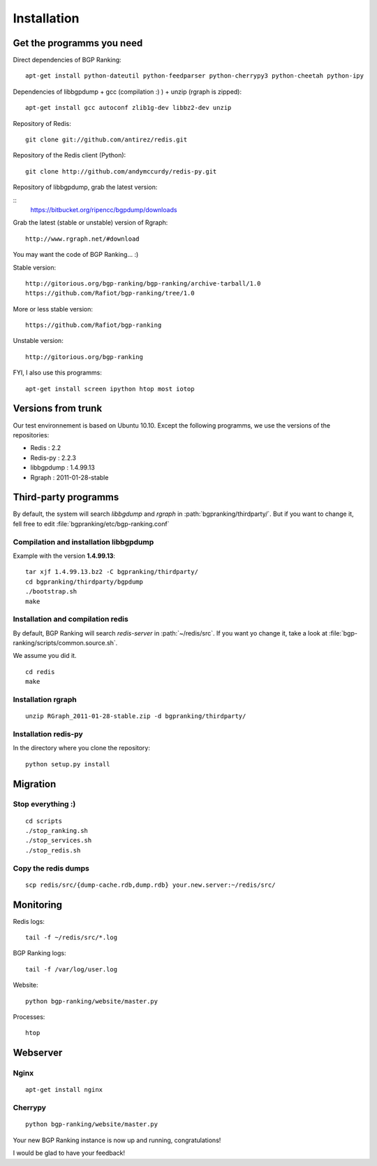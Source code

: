 ************
Installation
************


Get the programms you need
==========================

Direct dependencies of BGP Ranking:

::
    
    apt-get install python-dateutil python-feedparser python-cherrypy3 python-cheetah python-ipy


Dependencies of libbgpdump + gcc (compilation :) ) + unzip (rgraph is zipped):

::
    
    apt-get install gcc autoconf zlib1g-dev libbz2-dev unzip


Repository of Redis:

::

    git clone git://github.com/antirez/redis.git

Repository of the Redis client (Python):

::

    git clone http://github.com/andymccurdy/redis-py.git

Repository of libbgpdump, grab the latest version:

::
    https://bitbucket.org/ripencc/bgpdump/downloads


Grab the latest (stable or unstable) version of Rgraph:

::
    
    http://www.rgraph.net/#download 


You may want the code of BGP Ranking... :)

Stable version:

::
    
    http://gitorious.org/bgp-ranking/bgp-ranking/archive-tarball/1.0
    https://github.com/Rafiot/bgp-ranking/tree/1.0

More or less stable version:

::
    
    https://github.com/Rafiot/bgp-ranking

Unstable version: 

::
    
    http://gitorious.org/bgp-ranking


FYI, I also use this programms:

::

    apt-get install screen ipython htop most iotop

Versions from trunk
===================

Our test environnement is based on Ubuntu 10.10. Except the following programms, we use the
versions of the repositories: 

* Redis : 2.2
* Redis-py : 2.2.3
* libbgpdump : 1.4.99.13
* Rgraph : 2011-01-28-stable


Third-party programms
=====================

By default, the system will search `libbgdump` and `rgraph` in :path:`bgpranking/thirdparty/`.
But if you want to change it, fell free to edit :file:`bgpranking/etc/bgp-ranking.conf`

Compilation and installation libbgpdump
---------------------------------------

Example with the version **1.4.99.13**:

::
    
    tar xjf 1.4.99.13.bz2 -C bgpranking/thirdparty/
    cd bgpranking/thirdparty/bgpdump
    ./bootstrap.sh
    make

Installation and compilation redis
----------------------------------

By default, BGP Ranking will search `redis-server` in :path:`~/redis/src`. If you want 
yo change it, take a look at :file:`bgp-ranking/scripts/common.source.sh`.

We assume you did it. 

::
    
    cd redis
    make

Installation rgraph
-------------------

::
    
    unzip RGraph_2011-01-28-stable.zip -d bgpranking/thirdparty/

Installation redis-py
---------------------

In the directory where you clone the repository:

::
    
    python setup.py install


Migration
=========

Stop everything :)
------------------

::
    
    cd scripts
    ./stop_ranking.sh
    ./stop_services.sh
    ./stop_redis.sh


Copy the redis dumps
--------------------

::
    
    scp redis/src/{dump-cache.rdb,dump.rdb} your.new.server:~/redis/src/


Monitoring
==========

Redis logs:

::
    
    tail -f ~/redis/src/*.log

BGP Ranking logs:

::
    
    tail -f /var/log/user.log

Website:

::
    
    python bgp-ranking/website/master.py

Processes:

::
    
    htop

Webserver
=========

Nginx
-----

::
    
    apt-get install nginx

.. put config

Cherrypy
--------

::
    
    python bgp-ranking/website/master.py


Your new BGP Ranking instance is now up and running, congratulations!


I would be glad to have your feedback!


